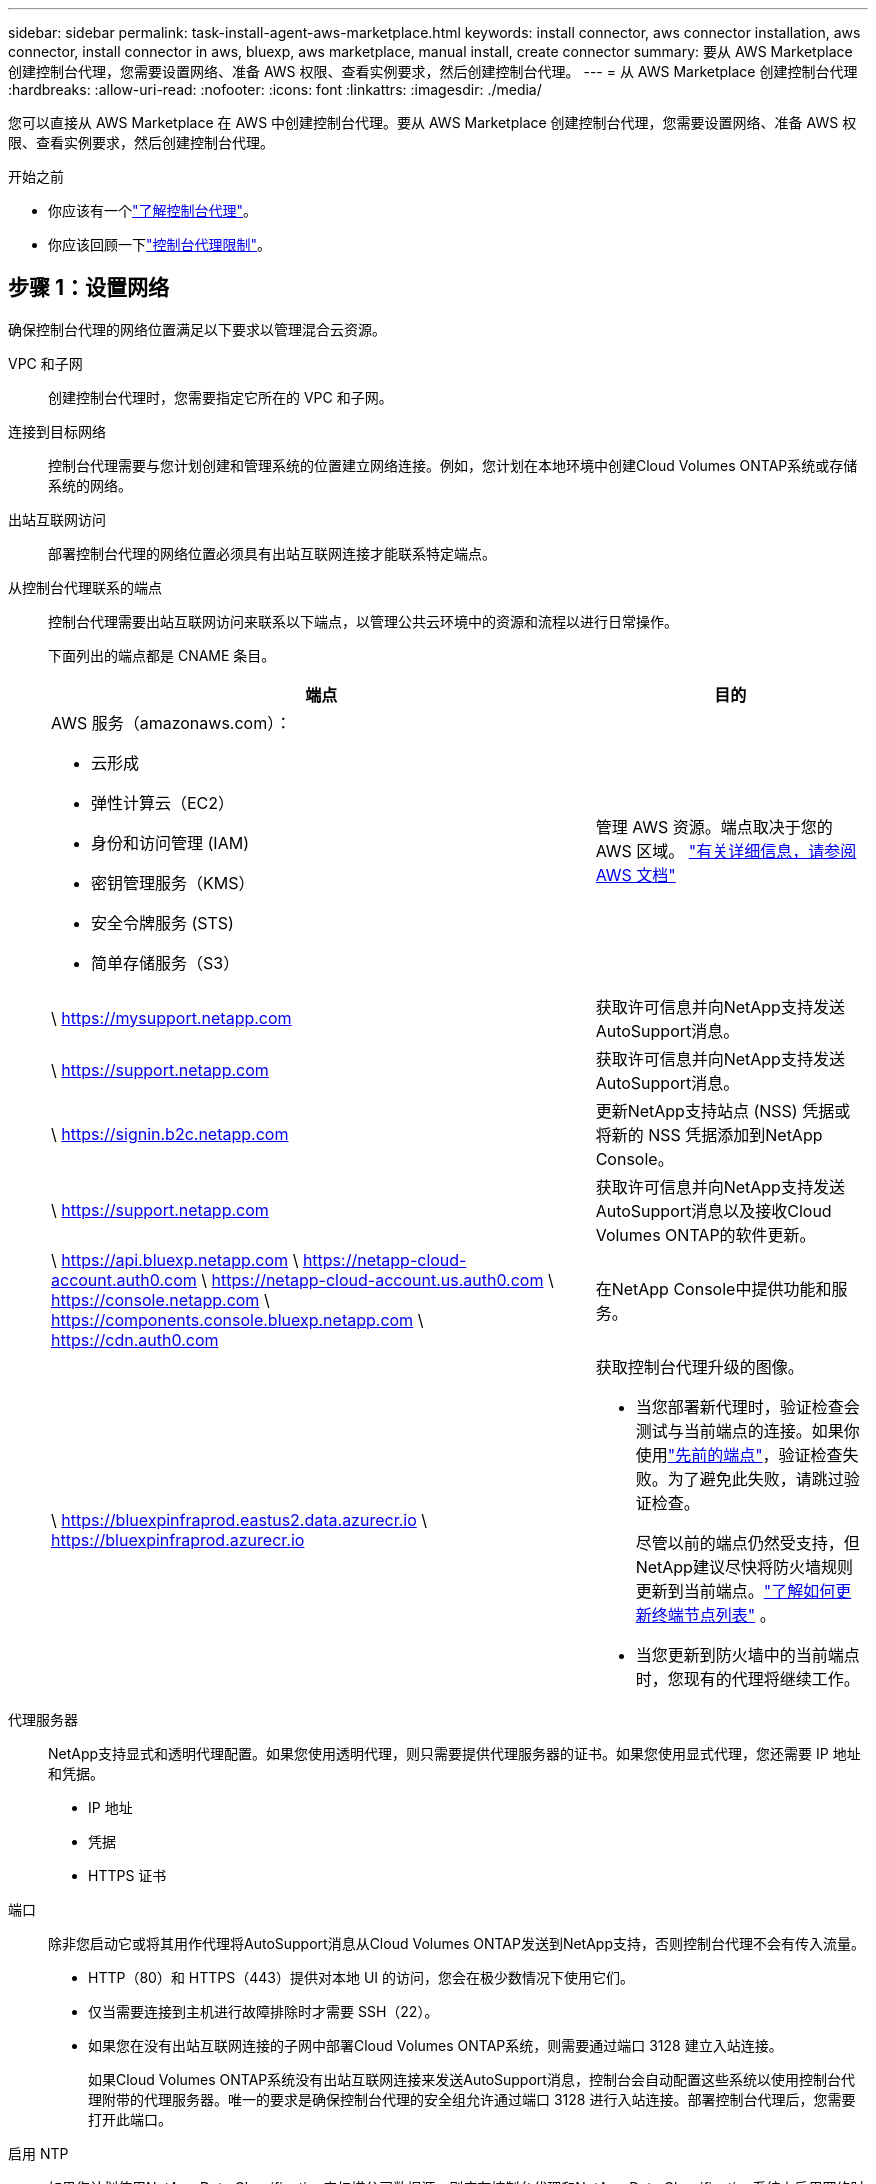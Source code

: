 ---
sidebar: sidebar 
permalink: task-install-agent-aws-marketplace.html 
keywords: install connector, aws connector installation, aws connector, install connector in aws, bluexp, aws marketplace, manual install, create connector 
summary: 要从 AWS Marketplace 创建控制台代理，您需要设置网络、准备 AWS 权限、查看实例要求，然后创建控制台代理。 
---
= 从 AWS Marketplace 创建控制台代理
:hardbreaks:
:allow-uri-read: 
:nofooter: 
:icons: font
:linkattrs: 
:imagesdir: ./media/


[role="lead"]
您可以直接从 AWS Marketplace 在 AWS 中创建控制台代理。要从 AWS Marketplace 创建控制台代理，您需要设置网络、准备 AWS 权限、查看实例要求，然后创建控制台代理。

.开始之前
* 你应该有一个link:concept-agents.html["了解控制台代理"]。
* 你应该回顾一下link:reference-limitations.html["控制台代理限制"]。




== 步骤 1：设置网络

确保控制台代理的网络位置满足以下要求以管理混合云资源。

VPC 和子网:: 创建控制台代理时，您需要指定它所在的 VPC 和子网。


连接到目标网络:: 控制台代理需要与您计划创建和管理系统的位置建立网络连接。例如，您计划在本地环境中创建Cloud Volumes ONTAP系统或存储系统的网络。


出站互联网访问:: 部署控制台代理的网络位置必须具有出站互联网连接才能联系特定端点。


从控制台代理联系的端点:: 控制台代理需要出站互联网访问来联系以下端点，以管理公共云环境中的资源和流程以进行日常操作。
+
--
下面列出的端点都是 CNAME 条目。

[cols="2a,1a"]
|===
| 端点 | 目的 


 a| 
AWS 服务（amazonaws.com）：

* 云形成
* 弹性计算云（EC2）
* 身份和访问管理 (IAM)
* 密钥管理服务（KMS）
* 安全令牌服务 (STS)
* 简单存储服务（S3）

 a| 
管理 AWS 资源。端点取决于您的 AWS 区域。 https://docs.aws.amazon.com/general/latest/gr/rande.html["有关详细信息，请参阅 AWS 文档"^]



 a| 
\ https://mysupport.netapp.com
 a| 
获取许可信息并向NetApp支持发送AutoSupport消息。



 a| 
\ https://support.netapp.com
 a| 
获取许可信息并向NetApp支持发送AutoSupport消息。



 a| 
\ https://signin.b2c.netapp.com
 a| 
更新NetApp支持站点 (NSS) 凭据或将新的 NSS 凭据添加到NetApp Console。



 a| 
\ https://support.netapp.com
 a| 
获取许可信息并向NetApp支持发送AutoSupport消息以及接收Cloud Volumes ONTAP的软件更新。



 a| 
\ https://api.bluexp.netapp.com \ https://netapp-cloud-account.auth0.com \ https://netapp-cloud-account.us.auth0.com \ https://console.netapp.com \ https://components.console.bluexp.netapp.com \ https://cdn.auth0.com
 a| 
在NetApp Console中提供功能和服务。



 a| 
\ https://bluexpinfraprod.eastus2.data.azurecr.io \ https://bluexpinfraprod.azurecr.io
 a| 
获取控制台代理升级的图像。

* 当您部署新代理时，验证检查会测试与当前端点的连接。如果你使用link:link:reference-networking-saas-console-previous.html["先前的端点"]，验证检查失败。为了避免此失败，请跳过验证检查。
+
尽管以前的端点仍然受支持，但NetApp建议尽快将防火墙规则更新到当前端点。link:reference-networking-saas-console-previous.html#update-endpoint-list["了解如何更新终端节点列表"] 。

* 当您更新到防火墙中的当前端点时，您现有的代理将继续工作。


|===
--


代理服务器:: NetApp支持显式和透明代理配置。如果您使用透明代理，则只需要提供代理服务器的证书。如果您使用显式代理，您还需要 IP 地址和凭据。
+
--
* IP 地址
* 凭据
* HTTPS 证书


--


端口:: 除非您启动它或将其用作代理将AutoSupport消息从Cloud Volumes ONTAP发送到NetApp支持，否则控制台代理不会有传入流量。
+
--
* HTTP（80）和 HTTPS（443）提供对本地 UI 的访问，您会在极少数情况下使用它们。
* 仅当需要连接到主机进行故障排除时才需要 SSH（22）。
* 如果您在没有出站互联网连接的子网中部署Cloud Volumes ONTAP系统，则需要通过端口 3128 建立入站连接。
+
如果Cloud Volumes ONTAP系统没有出站互联网连接来发送AutoSupport消息，控制台会自动配置这些系统以使用控制台代理附带的代理服务器。唯一的要求是确保控制台代理的安全组允许通过端口 3128 进行入站连接。部署控制台代理后，您需要打开此端口。



--


启用 NTP:: 如果您计划使用NetApp Data Classification来扫描公司数据源，则应在控制台代理和NetApp Data Classification系统上启用网络时间协议 (NTP) 服务，以便系统之间的时间同步。 https://docs.netapp.com/us-en/data-services-data-classification/concept-cloud-compliance.html["了解有关NetApp数据分类的更多信息"^]
+
--
创建控制台代理后实现此网络访问。

--




== 步骤 2：设置 AWS 权限

为了准备市场部署，请在 AWS 中创建 IAM 策略并将其附加到 IAM 角色。当您从 AWS Marketplace 创建控制台代理时，系统会提示您选择该 IAM 角色。

.步骤
. 登录 AWS 控制台并导航到 IAM 服务。
. 创建策略：
+
.. 选择“策略”>“创建策略”。
.. 选择 *JSON* 并复制并粘贴内容link:reference-permissions-aws.html["控制台代理的 IAM 策略"]。
.. 完成剩余步骤以创建策略。
+
您可能需要根据计划使用的NetApp数据服务创建第二个策略。对于标准区域，权限分布在两个策略中。由于 AWS 中托管策略的最大字符大小限制，因此需要两个策略。link:reference-permissions-aws.html["了解有关控制台代理的 IAM 策略的更多信息"] 。



. 创建 IAM 角色：
+
.. 选择*角色 > 创建角色*。
.. 选择 *AWS 服务 > EC2*。
.. 通过附加刚刚创建的策略来添加权限。
.. 完成剩余步骤以创建角色。




.结果
现在，您拥有一个 IAM 角色，可以在从 AWS Marketplace 部署期间将其与 EC2 实例关联。



== 步骤 3：查看实例要求

创建控制台代理时，您需要选择满足以下要求的 EC2 实例类型。

CPU:: 8 个核心或 8 个 vCPU
RAM:: 32 GB
AWS EC2 实例类型:: 满足上述 CPU 和 RAM 要求的实例类型。我们推荐 t3.2xlarge。




== 步骤 4：创建控制台代理

直接从 AWS Marketplace 创建控制台代理。

.关于此任务
从 AWS Marketplace 创建控制台代理会使用默认配置在 AWS 中部署 EC2 实例。link:reference-agent-default-config.html["了解控制台代理的默认配置"] 。

.开始之前
您应该具有以下内容：

* 满足组网需求的VPC及子网。
* 具有附加策略的 IAM 角色，其中包含控制台代理所需的权限。
* 您的 IAM 用户订阅和取消订阅 AWS Marketplace 的权限。
* 了解实例的 CPU 和 RAM 要求。
* EC2 实例的密钥对。


.步骤
. 前往 https://aws.amazon.com/marketplace/pp/prodview-jbay5iyfmu6ui["AWS Marketplace 上的NetApp Console代理列表"^]
. 在市场页面上，选择*继续订阅*。
. 要订阅该软件，请选择*接受条款*。
+
订阅过程可能需要几分钟。

. 订阅过程完成后，选择*继续配置*。
. 在*配置此软件*页面上，确保您选择了正确的区域，然后选择*继续启动*。
. 在*启动此软件*页面的*选择操作*下，选择*通过 EC2 启动*，然后选择*启动*。
+
使用 EC2 控制台启动实例并附加 IAM 角色。使用“从网站启动”操作无法实现这一点。

. 按照提示配置并部署实例：
+
** *名称和标签*：输入实例的名称和标签。
** *应用程序和操作系统映像*：跳过此部分。控制台代理 AMI 已被选中。
** *实例类型*：根据区域可用性，选择满足 RAM 和 CPU 要求的实例类型（预先选择并推荐 t3.2xlarge）。
** *密钥对（登录）*：选择您想要用来安全连接到实例的密钥对。
** *网络设置*：根据需要编辑网络设置：
+
*** 选择所需的 VPC 和子网。
*** 指定实例是否应具有公共 IP 地址。
*** 指定安全组设置，为控制台代理实例启用所需的连接方法：SSH、HTTP 和 HTTPS。
+
link:reference-ports-aws.html["查看 AWS 的安全组规则"] 。



** *配置存储*：保留根卷的默认大小和磁盘类型。
+
如果要在根卷上启用 Amazon EBS 加密，请选择 *高级*，展开 *卷 1*，选择 *加密*，然后选择一个 KMS 密钥。

** *高级详细信息*：在 *IAM 实例配置文件* 下，选择包含控制台代理所需权限的 IAM 角色。
** *摘要*：查看摘要并选择*启动实例*。
+
AWS 使用指定的设置启动控制台代理，控制台代理将在大约十分钟内运行。



+

NOTE: 如果安装失败，您可以查看日志和报告来帮助您排除故障。link:task-troubleshoot-agent.html#troubleshoot-installation["了解如何解决安装问题。"]

. 从连接到控制台代理虚拟机并具有控制台代理 URL 的主机打开 Web 浏览器。
. 登录后，设置控制台代理：
+
.. 指定与控制台代理关联的控制台组织。
.. 输入系统的名称。
.. 在*您是否在安全环境中运行？*下保持限制模式处于禁用状态。
+
保持限制模式处于禁用状态以便在标准模式下使用控制台。仅当您拥有安全的环境并希望断开此帐户与控制台后端服务的连接时，才应启用受限模式。如果真是这样的话，link:task-quick-start-restricted-mode.html["按照步骤在受限模式下开始使用NetApp Console"] 。

.. 选择*让我们开始吧*。




.结果
控制台代理现已安装并设置到您的控制台组织。

打开 Web 浏览器并转到 https://console.netapp.com["NetApp Console"^]开始将控制台代理与控制台一起使用。

如果您在创建控制台代理的同一 AWS 账户中拥有 Amazon S3 存储桶，您将看到 Amazon S3 工作环境自动出现在 *系统* 页面上。 https://docs.netapp.com/us-en/storage-management-s3-storage/index.html["了解如何从NetApp Console管理 S3 存储桶"^]
